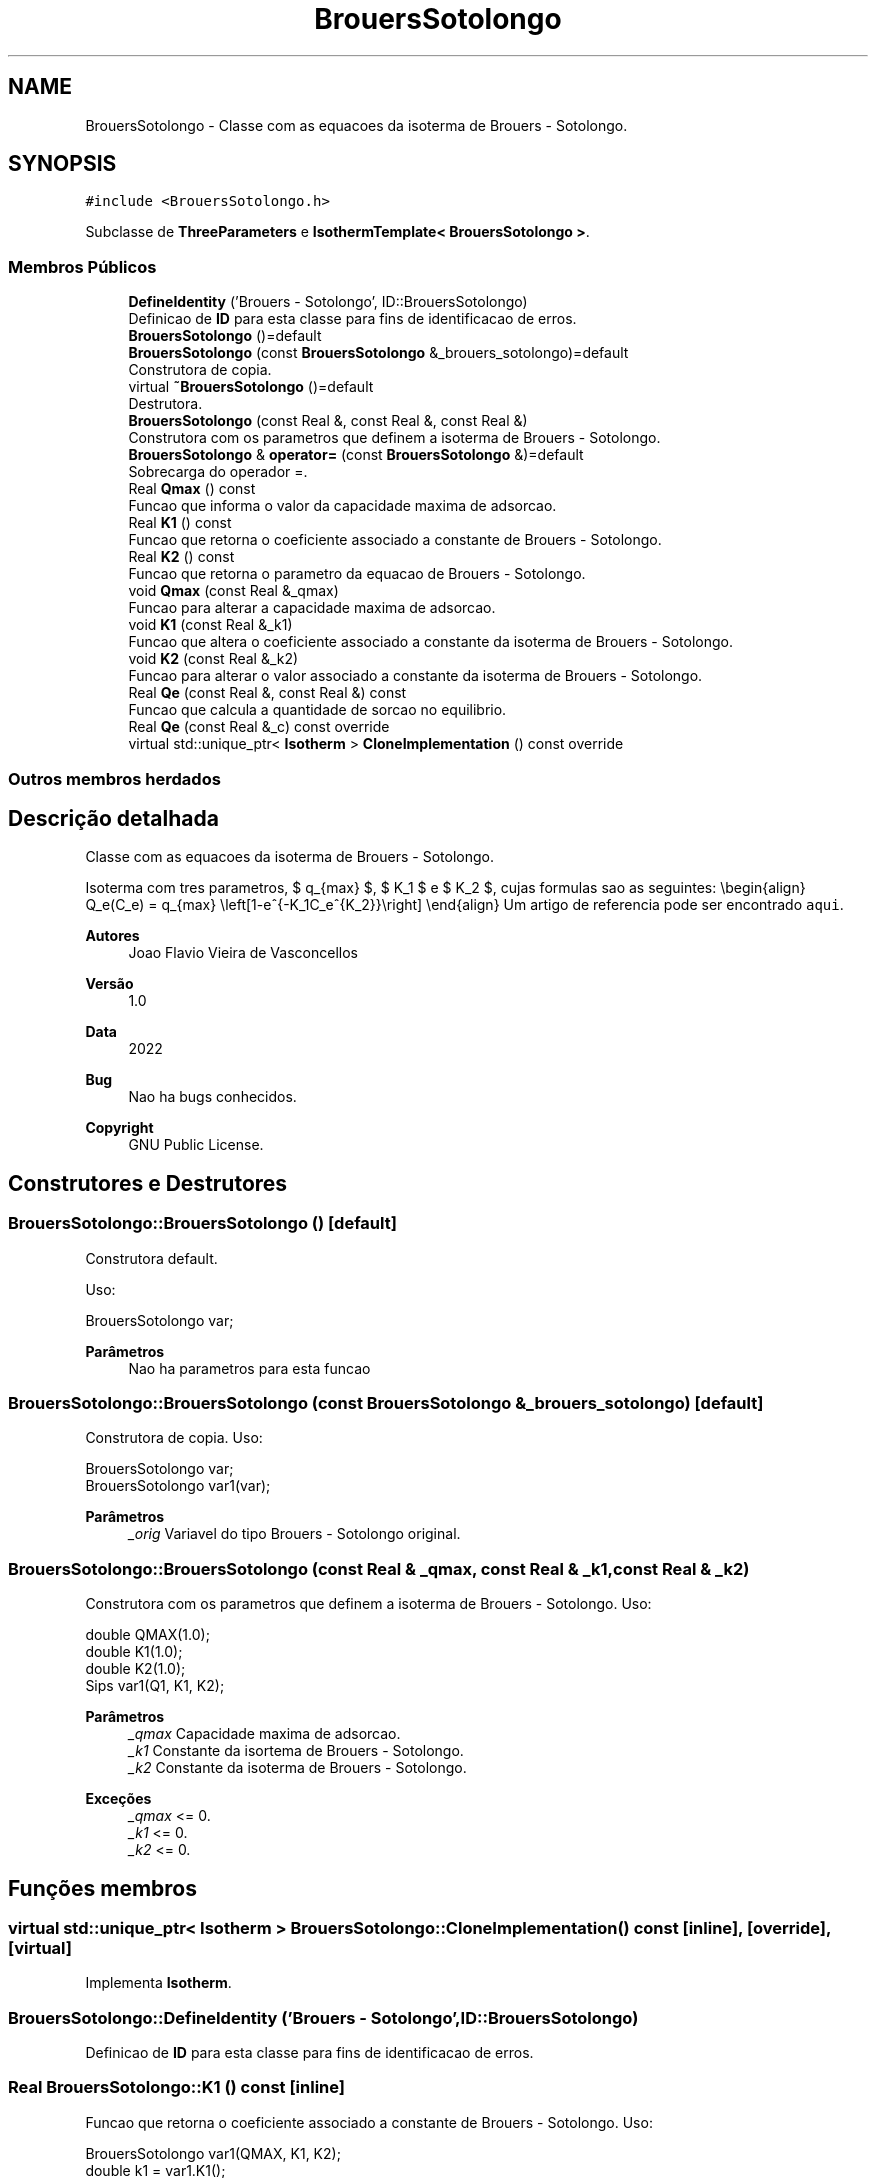 .TH "BrouersSotolongo" 3 "Segunda, 3 de Outubro de 2022" "Version 1.0.0" "Isotherm++" \" -*- nroff -*-
.ad l
.nh
.SH NAME
BrouersSotolongo \- Classe com as equacoes da isoterma de Brouers - Sotolongo\&.  

.SH SYNOPSIS
.br
.PP
.PP
\fC#include <BrouersSotolongo\&.h>\fP
.PP
Subclasse de \fBThreeParameters\fP e \fBIsothermTemplate< BrouersSotolongo >\fP\&.
.SS "Membros Públicos"

.in +1c
.ti -1c
.RI "\fBDefineIdentity\fP ('Brouers \- Sotolongo', ID::BrouersSotolongo)"
.br
.RI "Definicao de \fBID\fP para esta classe para fins de identificacao de erros\&. "
.ti -1c
.RI "\fBBrouersSotolongo\fP ()=default"
.br
.ti -1c
.RI "\fBBrouersSotolongo\fP (const \fBBrouersSotolongo\fP &_brouers_sotolongo)=default"
.br
.RI "Construtora de copia\&. "
.ti -1c
.RI "virtual \fB~BrouersSotolongo\fP ()=default"
.br
.RI "Destrutora\&. "
.ti -1c
.RI "\fBBrouersSotolongo\fP (const Real &, const Real &, const Real &)"
.br
.RI "Construtora com os parametros que definem a isoterma de Brouers - Sotolongo\&. "
.ti -1c
.RI "\fBBrouersSotolongo\fP & \fBoperator=\fP (const \fBBrouersSotolongo\fP &)=default"
.br
.RI "Sobrecarga do operador =\&. "
.ti -1c
.RI "Real \fBQmax\fP () const"
.br
.RI "Funcao que informa o valor da capacidade maxima de adsorcao\&. "
.ti -1c
.RI "Real \fBK1\fP () const"
.br
.RI "Funcao que retorna o coeficiente associado a constante de Brouers - Sotolongo\&. "
.ti -1c
.RI "Real \fBK2\fP () const"
.br
.RI "Funcao que retorna o parametro da equacao de Brouers - Sotolongo\&. "
.ti -1c
.RI "void \fBQmax\fP (const Real &_qmax)"
.br
.RI "Funcao para alterar a capacidade maxima de adsorcao\&. "
.ti -1c
.RI "void \fBK1\fP (const Real &_k1)"
.br
.RI "Funcao que altera o coeficiente associado a constante da isoterma de Brouers - Sotolongo\&. "
.ti -1c
.RI "void \fBK2\fP (const Real &_k2)"
.br
.RI "Funcao para alterar o valor associado a constante da isoterma de Brouers - Sotolongo\&. "
.ti -1c
.RI "Real \fBQe\fP (const Real &, const Real &) const"
.br
.RI "Funcao que calcula a quantidade de sorcao no equilibrio\&. "
.ti -1c
.RI "Real \fBQe\fP (const Real &_c) const override"
.br
.ti -1c
.RI "virtual std::unique_ptr< \fBIsotherm\fP > \fBCloneImplementation\fP () const override"
.br
.in -1c
.SS "Outros membros herdados"
.SH "Descrição detalhada"
.PP 
Classe com as equacoes da isoterma de Brouers - Sotolongo\&. 

Isoterma com tres parametros, $ q_{max} $, $ K_1 $ e $ K_2 $, cujas formulas sao as seguintes: \\begin{align} Q_e(C_e) = q_{max} \\left[1-e^{-K_1C_e^{K_2}}\\right] \\end{align} Um artigo de referencia pode ser encontrado \fCaqui\fP\&. 
.PP
\fBAutores\fP
.RS 4
Joao Flavio Vieira de Vasconcellos 
.RE
.PP
\fBVersão\fP
.RS 4
1\&.0 
.RE
.PP
\fBData\fP
.RS 4
2022 
.RE
.PP
\fBBug\fP
.RS 4
Nao ha bugs conhecidos\&.
.RE
.PP
.PP
\fBCopyright\fP
.RS 4
GNU Public License\&. 
.RE
.PP

.SH "Construtores e Destrutores"
.PP 
.SS "BrouersSotolongo::BrouersSotolongo ()\fC [default]\fP"

.PP
Construtora default\&. 
.PP
Uso: 
.PP
.nf
BrouersSotolongo  var;

.fi
.PP
 
.PP
\fBParâmetros\fP
.RS 4
\fI \fP Nao ha parametros para esta funcao 
.RE
.PP

.SS "BrouersSotolongo::BrouersSotolongo (const \fBBrouersSotolongo\fP & _brouers_sotolongo)\fC [default]\fP"

.PP
Construtora de copia\&. Uso: 
.PP
.nf
BrouersSotolongo  var;
BrouersSotolongo  var1(var);

.fi
.PP
 
.PP
\fBParâmetros\fP
.RS 4
\fI_orig\fP Variavel do tipo Brouers - Sotolongo original\&. 
.RE
.PP

.SS "BrouersSotolongo::BrouersSotolongo (const Real & _qmax, const Real & _k1, const Real & _k2)"

.PP
Construtora com os parametros que definem a isoterma de Brouers - Sotolongo\&. Uso: 
.PP
.nf
double QMAX(1\&.0);
double K1(1\&.0);
double K2(1\&.0);
Sips  var1(Q1, K1, K2);

.fi
.PP
 
.PP
\fBParâmetros\fP
.RS 4
\fI_qmax\fP Capacidade maxima de adsorcao\&. 
.br
\fI_k1\fP Constante da isortema de Brouers - Sotolongo\&. 
.br
\fI_k2\fP Constante da isoterma de Brouers - Sotolongo\&. 
.RE
.PP
\fBExceções\fP
.RS 4
\fI_qmax\fP <= 0\&. 
.br
\fI_k1\fP <= 0\&. 
.br
\fI_k2\fP <= 0\&. 
.RE
.PP

.SH "Funções membros"
.PP 
.SS "virtual std::unique_ptr< \fBIsotherm\fP > BrouersSotolongo::CloneImplementation () const\fC [inline]\fP, \fC [override]\fP, \fC [virtual]\fP"

.PP
Implementa \fBIsotherm\fP\&.
.SS "BrouersSotolongo::DefineIdentity ('Brouers \- Sotolongo', ID::BrouersSotolongo)"

.PP
Definicao de \fBID\fP para esta classe para fins de identificacao de erros\&. 
.SS "Real BrouersSotolongo::K1 () const\fC [inline]\fP"

.PP
Funcao que retorna o coeficiente associado a constante de Brouers - Sotolongo\&. Uso: 
.PP
.nf
BrouersSotolongo  var1(QMAX, K1, K2);
double k1 = var1\&.K1();

.fi
.PP
 
.PP
\fBParâmetros\fP
.RS 4
\fI \fP Nao ha parametros\&. 
.RE
.PP
\fBRetorna\fP
.RS 4
Valor do coeficiente associado a constante de Brouers - Sotolongo\&. 
.RE
.PP

.SS "void BrouersSotolongo::K1 (const Real & _k1)\fC [inline]\fP"

.PP
Funcao que altera o coeficiente associado a constante da isoterma de Brouers - Sotolongo\&. Uso: 
.PP
.nf
BrouersSotolongo  var1(QMAX, K1, K2);
double k1(2\&.0);
var1\&.K1(k1);

.fi
.PP
 
.PP
\fBParâmetros\fP
.RS 4
\fI_k1\fP Novo valor do coeficiente associado a constante da isoterma de Brouers - Sotolongo\&. 
.RE
.PP
\fBExceções\fP
.RS 4
\fI_k1\fP <= 0\&. 
.RE
.PP

.SS "Real BrouersSotolongo::K2 () const\fC [inline]\fP"

.PP
Funcao que retorna o parametro da equacao de Brouers - Sotolongo\&. Uso: 
.PP
.nf
BrouersSotolongo  var1(QMAX, K1, K2);
double k2 = var1\&.K2();

.fi
.PP
 
.PP
\fBParâmetros\fP
.RS 4
\fI \fP Nao ha parametros\&. 
.RE
.PP
\fBRetorna\fP
.RS 4
Valor do parametro da equacao de Brouers - Sotolongo\&. 
.RE
.PP

.SS "void BrouersSotolongo::K2 (const Real & _k2)\fC [inline]\fP"

.PP
Funcao para alterar o valor associado a constante da isoterma de Brouers - Sotolongo\&. Uso: 
.PP
.nf
BrouersSotolongo  var1(QMAX, K1, K2);
double k2(3\&.0);
var1\&.K2(k2);

.fi
.PP
 
.PP
\fBParâmetros\fP
.RS 4
\fI_k2\fP Novo valor associado a constante da isoterma de Brouers - Sotolongo\&. 
.RE
.PP
\fBExceções\fP
.RS 4
\fI_k2\fP <= 0\&. 
.RE
.PP

.SS "\fBBrouersSotolongo\fP & BrouersSotolongo::operator= (const \fBBrouersSotolongo\fP &)\fC [default]\fP"

.PP
Sobrecarga do operador =\&. Uso: 
.PP
.nf
BrouersSotolongo  var1(QMAX, K1, K2);
BrouersSotolongo  var2 = var1;

.fi
.PP
 
.PP
\fBParâmetros\fP
.RS 4
\fI_orig\fP Variavel do tipo Brouers - Sotolongo original\&. 
.RE
.PP
\fBRetorna\fP
.RS 4
Copia de _orig\&. 
.RE
.PP

.SS "Real BrouersSotolongo::Qe (const Real & _ce, const Real &) const\fC [virtual]\fP"

.PP
Funcao que calcula a quantidade de sorcao no equilibrio\&. Uso: 
.PP
.nf
BrouersSotolongo  var1(QMAX, K1, K2);
double ce(1\&.0);
double qe = var1\&.Qe(ce);

.fi
.PP
 
.PP
\fBParâmetros\fP
.RS 4
\fI_c\fP Concentracao do soluto\&. 
.RE
.PP
\fBRetorna\fP
.RS 4
Valor da quantidade de sorcao no equilibrio\&. 
.RE
.PP
\fBExceções\fP
.RS 4
\fI_c\fP < 0\&. 
.RE
.PP

.PP
Implementa \fBIsotherm\fP\&.
.SS "Real BrouersSotolongo::Qe (const Real & _c) const\fC [inline]\fP, \fC [override]\fP, \fC [virtual]\fP"

.PP
Reimplementa \fBIsotherm\fP\&.
.SS "Real BrouersSotolongo::Qmax () const\fC [inline]\fP"

.PP
Funcao que informa o valor da capacidade maxima de adsorcao\&. Uso: 
.PP
.nf
BrouersSotolongo  var1(QMAX, K1, K2);
double q1 = var1\&.Qmax();

.fi
.PP
 
.PP
\fBParâmetros\fP
.RS 4
\fI \fP Nao ha parametros\&. 
.RE
.PP
\fBRetorna\fP
.RS 4
Valor da capacidade maxima de adsorcao\&. 
.RE
.PP

.SS "void BrouersSotolongo::Qmax (const Real & _qmax)\fC [inline]\fP"

.PP
Funcao para alterar a capacidade maxima de adsorcao\&. Uso: 
.PP
.nf
BrouersSotolongo  var1(QMAX, K1, K2);
double q1(3\&.0);
var1\&.Qmax(q1);

.fi
.PP
 
.PP
\fBParâmetros\fP
.RS 4
\fI_qmax\fP Novo valor da capacidade maxima de adsorcao\&. 
.RE
.PP
\fBExceções\fP
.RS 4
\fI_qmax\fP <= 0\&. 
.RE
.PP


.SH "Autor"
.PP 
Gerado automaticamente por Doxygen para Isotherm++ a partir do código-fonte\&.
